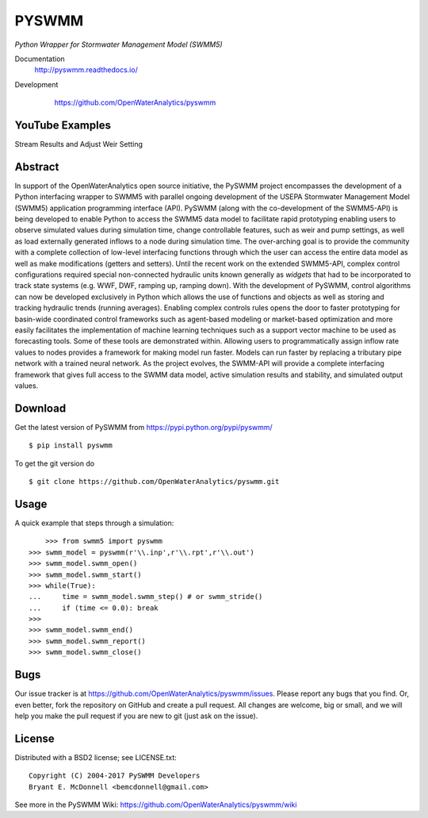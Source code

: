 PYSWMM 
======

*Python Wrapper for Stormwater Management Model (SWMM5)*

Documentation
	http://pyswmm.readthedocs.io/
Development
	https://github.com/OpenWaterAnalytics/pyswmm
	
   .. image:: https://readthedocs.org/projects/pyswmm/badge/?version=inputapienhancements
      :target: http://pyswmm.readthedocs.io/en/inputapienhancements/?badge=inputapienhancements
      :alt: Documentation Status	


YouTube Examples
----------------
Stream Results and Adjust Weir Setting
	.. image:: http://img.youtube.com/vi/U5Z0NXTEjHE/0.jpg
	  :target: http://www.youtube.com/watch?v=U5Z0NXTEjHE

Abstract
--------

In support of the OpenWaterAnalytics open source initiative, the PySWMM project encompasses the development of a Python interfacing wrapper to SWMM5 with parallel ongoing development of the USEPA Stormwater Management Model (SWMM5) application programming interface (API). PySWMM (along with the co-development of the SWMM5-API) is being developed to enable Python to access the SWMM5 data model to facilitate rapid prototyping enabling users to observe simulated values during simulation time, change controllable features, such as weir and pump settings, as well as load externally generated inflows to a node during simulation time.  The over-arching goal is to provide the community with a complete collection of low-level interfacing functions through which the user can access the entire data model as well as make modifications (getters and setters).  Until the recent work on the extended SWMM5-API, complex control configurations required special non-connected hydraulic units known generally as *widgets* that had to be incorporated to track state systems (e.g. WWF, DWF, ramping up, ramping down).  With the development of PySWMM, control algorithms can now be developed exclusively in Python which allows the use of functions and objects as well as storing and tracking hydraulic trends (running averages).  Enabling complex controls rules opens the door to faster prototyping for basin-wide coordinated control frameworks such as agent-based modeling or market-based optimization and more easily facilitates the implementation of machine learning techniques such as a support vector machine to be used as forecasting tools. Some of these tools are demonstrated within. Allowing users to programmatically assign inflow rate values to nodes provides a framework for making model run faster.  Models can run faster by replacing a tributary pipe network with a trained neural network.  As the project evolves, the SWMM-API will provide a complete interfacing framework that gives full access to the SWMM data model, active simulation results and stability, and simulated output values.  

Download
--------

Get the latest version of PySWMM from
https://pypi.python.org/pypi/pyswmm/

::

	$ pip install pyswmm
	
To get the git version do

::

	$ git clone https://github.com/OpenWaterAnalytics/pyswmm.git


Usage
-----

A quick example that steps through a simulation::

	>>> from swmm5 import pyswmm
    >>> swmm_model = pyswmm(r'\\.inp',r'\\.rpt',r'\\.out')
    >>> swmm_model.swmm_open()
    >>> swmm_model.swmm_start()
    >>> while(True):
    ...     time = swmm_model.swmm_step() # or swmm_stride()
    ...     if (time <= 0.0): break
    >>>
    >>> swmm_model.swmm_end()
    >>> swmm_model.swmm_report()
    >>> swmm_model.swmm_close()  	

Bugs
----

Our issue tracker is at https://github.com/OpenWaterAnalytics/pyswmm/issues.
Please report any bugs that you find.  Or, even better, fork the repository on
GitHub and create a pull request.  All changes are welcome, big or small, and we
will help you make the pull request if you are new to git
(just ask on the issue).

License
-------

Distributed with a BSD2 license; see LICENSE.txt::

   Copyright (C) 2004-2017 PySWMM Developers
   Bryant E. McDonnell <bemcdonnell@gmail.com>

	
See more in the PySWMM Wiki: https://github.com/OpenWaterAnalytics/pyswmm/wiki